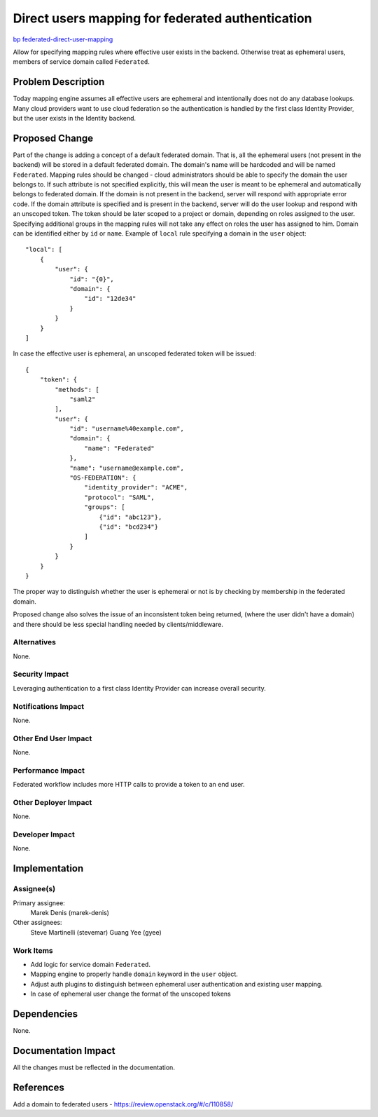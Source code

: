 ..
 This work is licensed under a Creative Commons Attribution 3.0 Unported
 License.

 http://creativecommons.org/licenses/by/3.0/legalcode

=================================================
Direct users mapping for federated authentication
=================================================

`bp federated-direct-user-mapping
<https://blueprints.launchpad.net/keystone/+spec/federated-direct-user-mapping>`_

Allow for specifying mapping rules where effective user exists in the
backend. Otherwise treat as ephemeral users, members of service domain called
``Federated``.

Problem Description
===================

Today mapping engine assumes all effective users are ephemeral and
intentionally does not do any database lookups.
Many cloud providers want to use cloud federation so the authentication is
handled by the first class Identity Provider, but the user exists in the
Identity backend.

Proposed Change
===============

Part of the change is adding a concept of a default federated domain. That is,
all the ephemeral users (not present in the backend) will be stored in a
default federated domain. The domain's name will be hardcoded and will be named
``Federated``.
Mapping rules should be changed - cloud administrators should be able to
specify the domain the user belongs to. If such attribute is not specified
explicitly, this will mean the user is meant to be ephemeral and automatically
belongs to federated domain. If the domain is not present in the backend,
server will respond with appropriate error code.  If the  domain attribute is
specified and is present in the backend, server will do the user lookup
and respond with an unscoped token. The token should be later scoped to a
project or domain, depending on roles assigned to the user. Specifying
additional groups in the mapping rules will not take any effect on roles the
user has assigned to him. Domain can be identified either by ``id`` or
``name``.
Example of ``local`` rule specifying a domain in the ``user`` object:

::

    "local": [
        {
            "user": {
                "id": "{0}",
                "domain": {
                    "id": "12de34"
                }
            }
        }
    ]


In case the effective user is ephemeral, an unscoped federated token will be
issued:

::

    {
        "token": {
            "methods": [
                "saml2"
            ],
            "user": {
                "id": "username%40example.com",
                "domain": {
                    "name": "Federated"
                },
                "name": "username@example.com",
                "OS-FEDERATION": {
                    "identity_provider": "ACME",
                    "protocol": "SAML",
                    "groups": [
                        {"id": "abc123"},
                        {"id": "bcd234"}
                    ]
                }
            }
        }
    }


The proper way to distinguish whether the user is ephemeral or not is by
checking by membership in the federated domain.

Proposed change also solves the issue of an inconsistent token being returned,
(where the user didn't have a domain) and there should be less special handling
needed by clients/middleware.

Alternatives
------------

None.

Security Impact
---------------

Leveraging authentication to a first class Identity Provider can increase
overall security.

Notifications Impact
--------------------

None.

Other End User Impact
---------------------

None.

Performance Impact
------------------

Federated workflow includes more HTTP calls to provide a token to an end user.

Other Deployer Impact
---------------------

None.

Developer Impact
----------------

None.


Implementation
==============

Assignee(s)
-----------

Primary assignee:
    Marek Denis (marek-denis)

Other assignees:
    Steve Martinelli (stevemar)
    Guang Yee (gyee)

Work Items
----------

* Add logic for service domain ``Federated``.
* Mapping engine to properly handle ``domain`` keyword in the ``user`` object.
* Adjust auth plugins to distinguish between ephemeral user authentication and
  existing user mapping.
* In case of ephemeral user change the format of the unscoped tokens

Dependencies
============

None.

Documentation Impact
====================

All the changes must be reflected in the documentation.

References
==========
Add a domain to federated users - https://review.openstack.org/#/c/110858/
